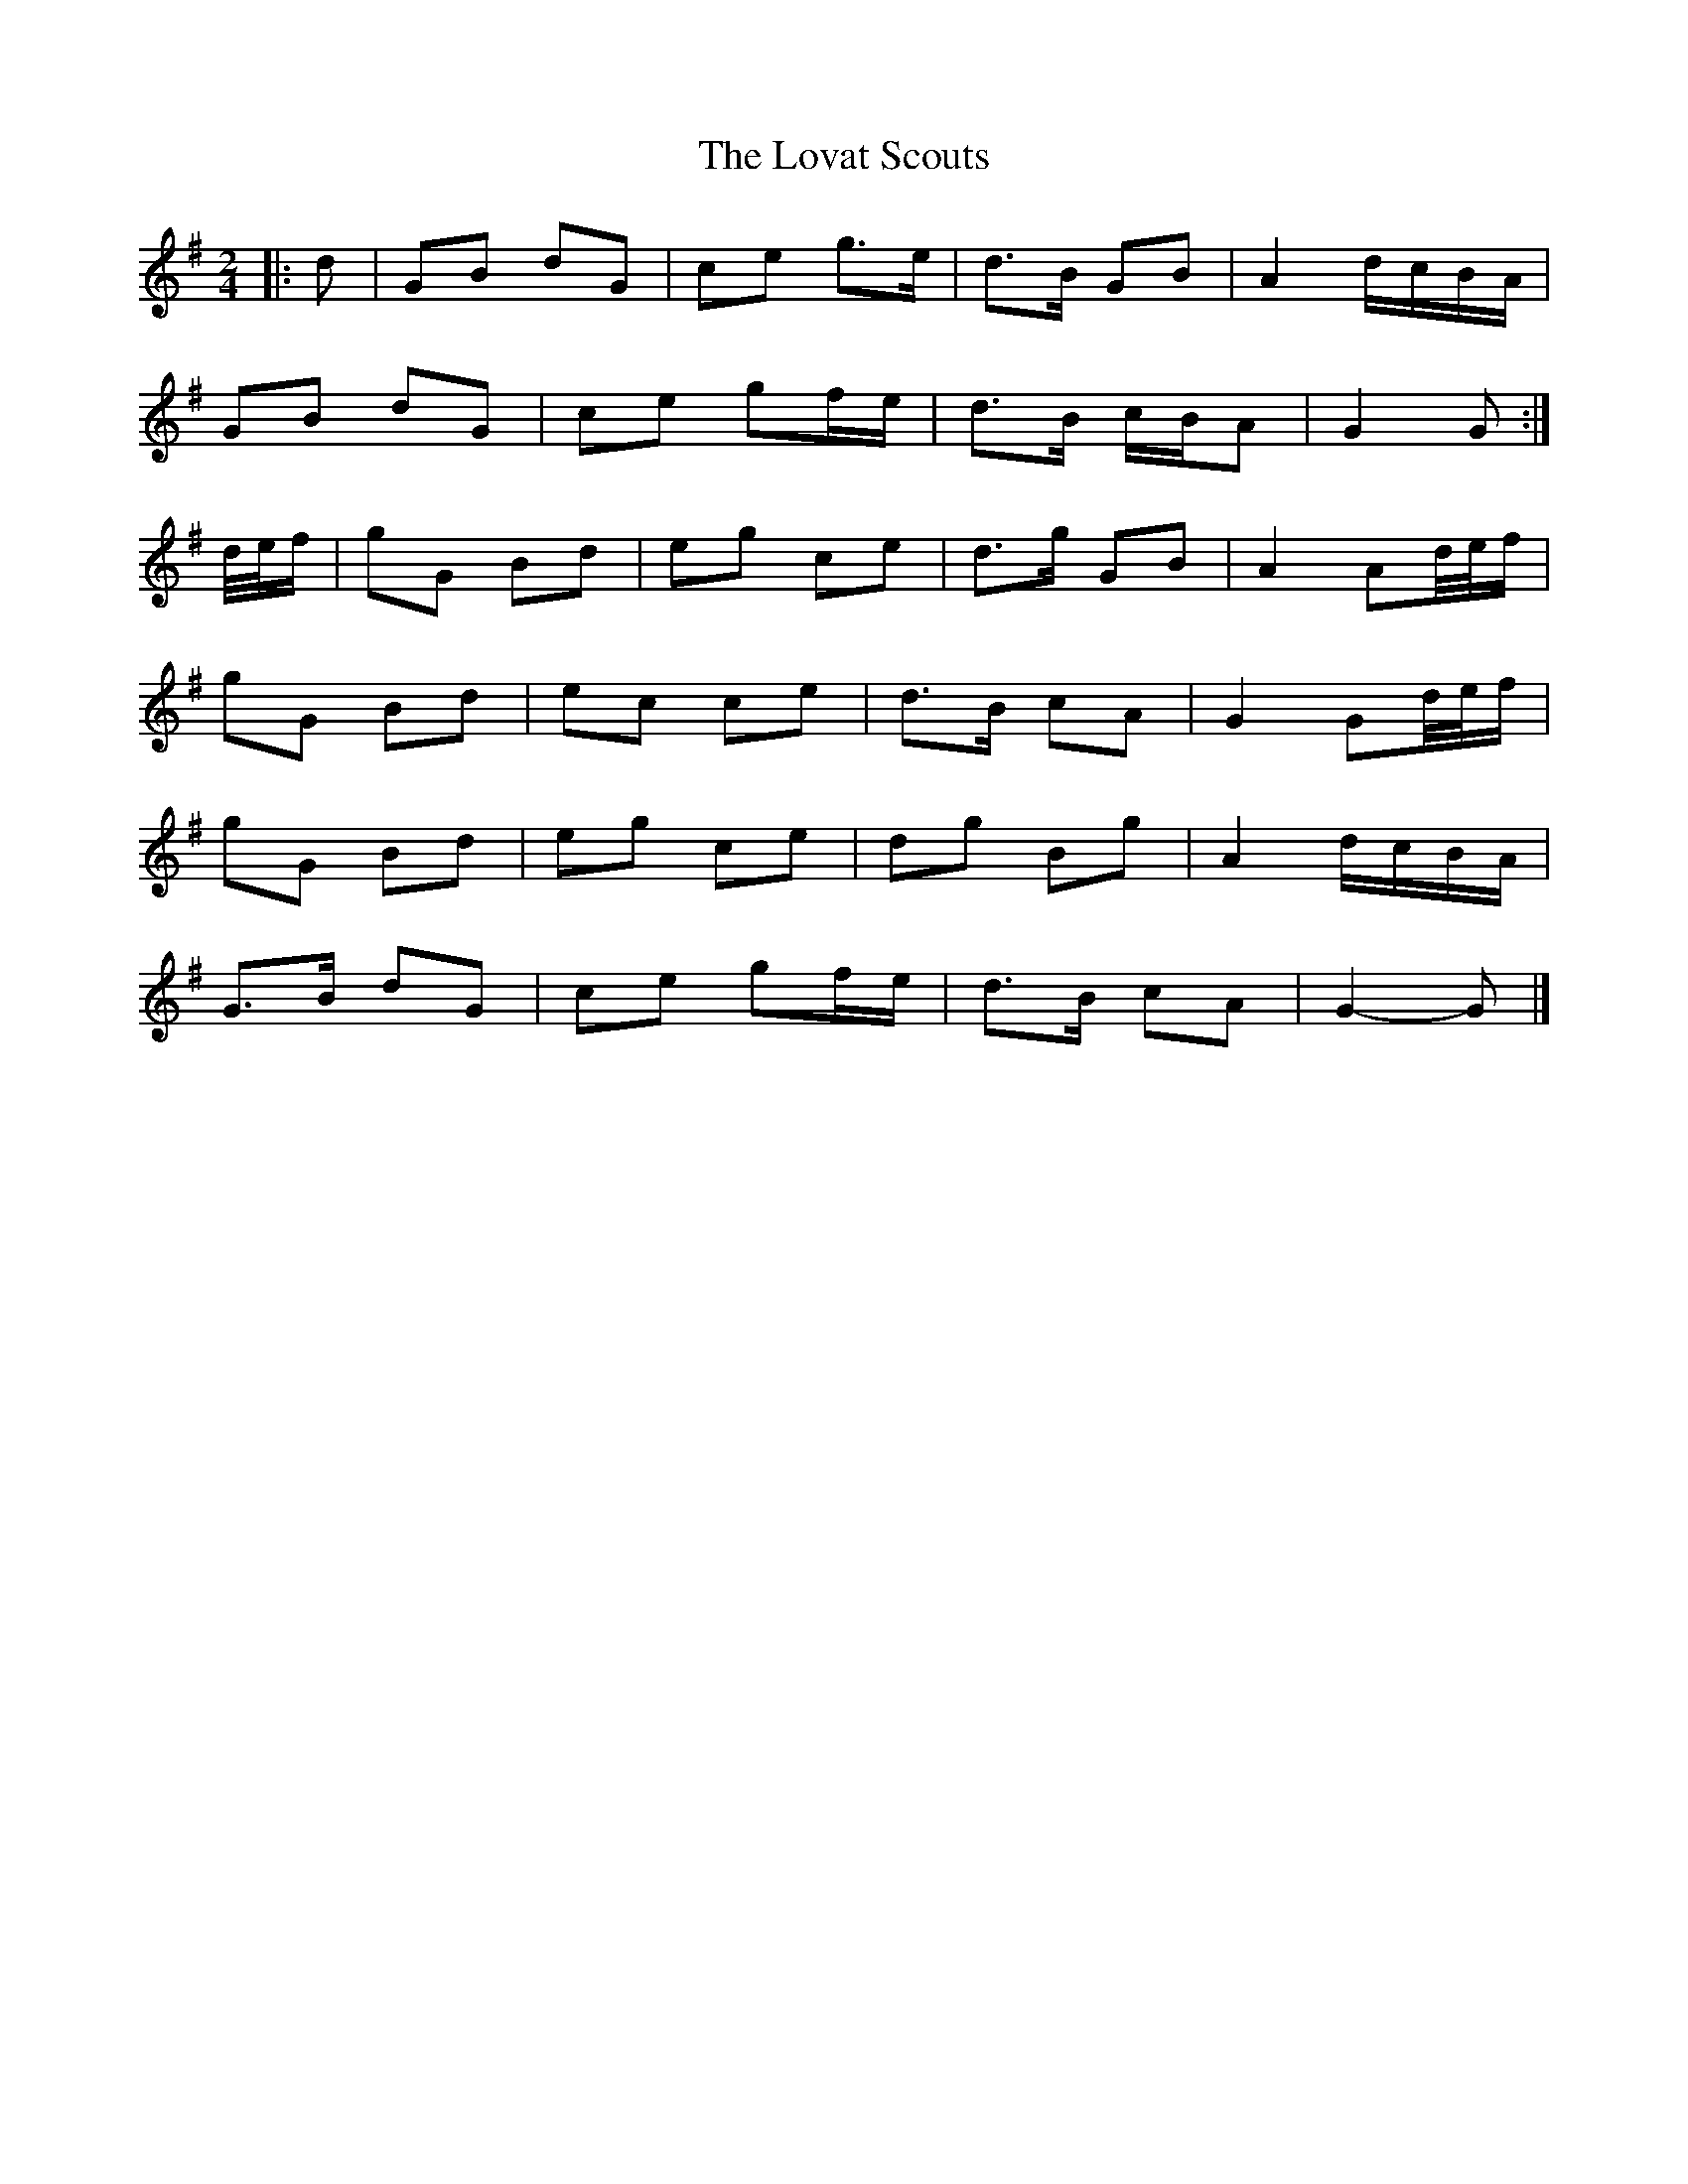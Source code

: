X: 3
T: Lovat Scouts, The
Z: ceolachan
S: https://thesession.org/tunes/6460#setting24665
R: polka
M: 2/4
L: 1/8
K: Gmaj
|: d |GB dG | ce g>e | d>B GB | A2 d/c/B/A/ |
GB dG | ce gf/e/ | d>B c/B/A | G2 G :|
d/4e/4f/ |gG Bd | eg ce | d>g GB | A2 Ad/4e/4f/ |
gG Bd | ec ce | d>B cA | G2 Gd/4e/4f/ |
gG Bd | eg ce | dg Bg | A2 d/c/B/A/ |
G>B dG | ce gf/e/ | d>B cA | G2- G |]
